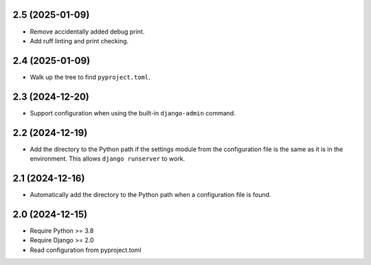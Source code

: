 2.5 (2025-01-09)
++++++++++++++++

* Remove accidentally added debug print.
* Add ruff linting and print checking.

2.4 (2025-01-09)
++++++++++++++++

* Walk up the tree to find ``pyproject.toml``.

2.3 (2024-12-20)
++++++++++++++++

* Support configuration when using
  the built-in ``django-admin`` command.

2.2 (2024-12-19)
++++++++++++++++

* Add the directory to the Python path
  if the settings module from the configuration file
  is the same as it is in the environment.
  This allows ``django runserver`` to work.

2.1 (2024-12-16)
++++++++++++++++

* Automatically add the directory to the Python path
  when a configuration file is found.

2.0 (2024-12-15)
++++++++++++++++

* Require Python >= 3.8
* Require Django >= 2.0
* Read configuration from pyproject.toml
